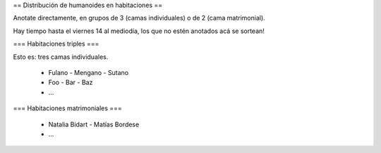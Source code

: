 == Distribución de humanoides en habitaciones ==

Anotate directamente, en grupos de 3 (camas individuales) o de 2 (cama matrimonial).

Hay tiempo hasta el viernes 14 al mediodía, los que no estén anotados acá se sortean!

=== Habitaciones triples ===

Esto es: tres camas individuales.

 * Fulano - Mengano - Sutano 
 * Foo - Bar - Baz
 * ...

=== Habitaciones matrimoniales ===

 * Natalia Bidart - Matías Bordese
 * ...
